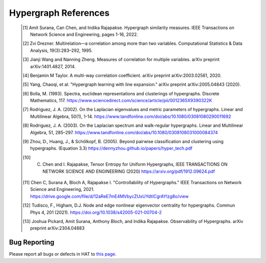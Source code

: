 Hypergraph References
=====================

    .. [1] Amit Surana, Can Chen, and Indika Rajapakse. Hypergraph similarity measures. IEEE Transactions on Network Science and Engineering, pages 1-16, 2022.
    .. [2] Zvi Drezner. Multirelation—a correlation among more than two variables. Computational Statistics & Data Analysis, 19(3):283–292, 1995.
    .. [3] Jianji Wang and Nanning Zheng. Measures of correlation for multiple variables. arXiv preprint arXiv:1401.4827, 2014.
    .. [4] Benjamin M Taylor. A multi-way correlation coefficient. arXiv preprint arXiv:2003.02561, 2020.
    .. [5] Yang, Chaoqi, et al. "Hypergraph learning with line expansion." arXiv preprint arXiv:2005.04843 (2020).
    .. [6] Bolla, M. (1993). Spectra, euclidean representations and clusterings of hypergraphs. Discrete Mathematics, 117. https://www.sciencedirect.com/science/article/pii/0012365X9390322K
    .. [7] Rodriguez, J. A. (2002). On the Laplacian eigenvalues and metric parameters of hypergraphs. Linear and Multilinear Algebra, 50(1), 1-14. https://www.tandfonline.com/doi/abs/10.1080/03081080290011692
    .. [8] Rodriguez, J. A. (2003). On the Laplacian spectrum and walk-regular hypergraphs. Linear and Multilinear Algebra, 51, 285–297. https://www.tandfonline.com/doi/abs/10.1080/0308108031000084374
    .. [9] Zhou, D., Huang, J., & Schölkopf, B. (2005). Beyond pairwise classification and clustering using hypergraphs. (Equation 3.3) https://dennyzhou.github.io/papers/hyper_tech.pdf
    .. [10] C. Chen and I. Rajapakse, Tensor Entropy for Uniform Hypergraphs, IEEE TRANSACTIONS ON NETWORK SCIENCE AND ENGINEERING (2020) https://arxiv.org/pdf/1912.09624.pdf
    .. [11] Chen C, Surana A, Bloch A, Rajapakse I. "Controllability of Hypergraphs." IEEE Transactions on Network Science and Engineering, 2021. https://drive.google.com/file/d/12aReE7mE4MVbycZUxUYdtICgrAYlzg8o/view
    .. [12] Tudisco, F., Higham, D.J. Node and edge nonlinear eigenvector centrality for hypergraphs. Commun Phys 4, 201 (2021). https://doi.org/10.1038/s42005-021-00704-2
    .. [13] Joshua Pickard, Amit Surana, Anthony Bloch, and Indika Rajapakse. Observability of Hypergraphs. arXiv preprint arXiv:2304.04883


Bug Reporting
-------------
Please report all bugs or defects in HAT to `this page <https://github.com/Jpickard1/Hypergraph-Analysis-Toolbox/issues>`_.



